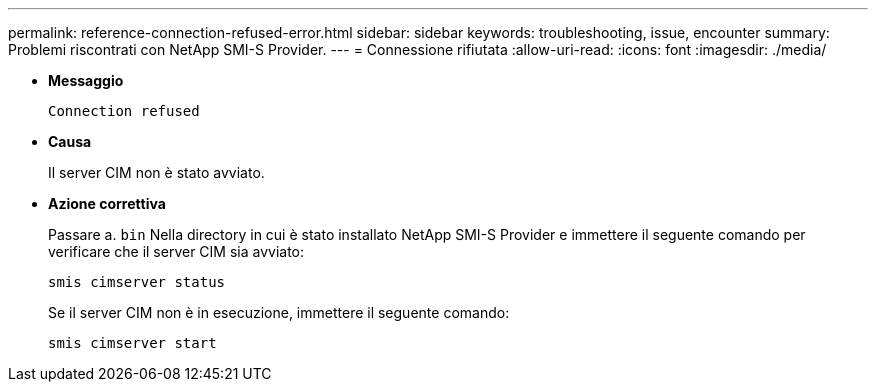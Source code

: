 ---
permalink: reference-connection-refused-error.html 
sidebar: sidebar 
keywords: troubleshooting, issue, encounter 
summary: Problemi riscontrati con NetApp SMI-S Provider. 
---
= Connessione rifiutata
:allow-uri-read: 
:icons: font
:imagesdir: ./media/


* *Messaggio*
+
`Connection refused`

* *Causa*
+
Il server CIM non è stato avviato.

* *Azione correttiva*
+
Passare a. `bin` Nella directory in cui è stato installato NetApp SMI-S Provider e immettere il seguente comando per verificare che il server CIM sia avviato:

+
`smis cimserver status`

+
Se il server CIM non è in esecuzione, immettere il seguente comando:

+
`smis cimserver start`


